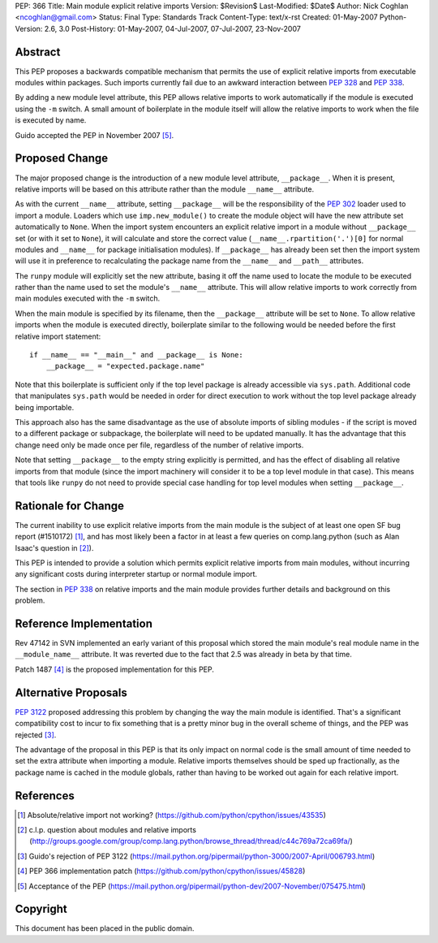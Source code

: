 PEP: 366
Title: Main module explicit relative imports
Version: $Revision$
Last-Modified: $Date$
Author: Nick Coghlan <ncoghlan@gmail.com>
Status: Final
Type: Standards Track
Content-Type: text/x-rst
Created: 01-May-2007
Python-Version: 2.6, 3.0
Post-History: 01-May-2007, 04-Jul-2007, 07-Jul-2007, 23-Nov-2007


Abstract
========

This PEP proposes a backwards compatible mechanism that permits
the use of explicit relative imports from executable modules within
packages. Such imports currently fail due to an awkward interaction
between :pep:`328` and :pep:`338`.

By adding a new module level attribute, this PEP allows relative imports
to work automatically if the module is executed using the ``-m`` switch.
A small amount of boilerplate in the module itself will allow the relative
imports to work when the file is executed by name.

Guido accepted the PEP in November 2007 [5]_.

Proposed Change
===============

The major proposed change is the introduction of a new module level
attribute, ``__package__``. When it is present, relative imports will
be based on this attribute rather than the module ``__name__``
attribute.

As with the current ``__name__`` attribute, setting ``__package__`` will
be the responsibility of the :pep:`302` loader used to import a module.
Loaders which use ``imp.new_module()`` to create the module object will
have the new attribute set automatically to ``None``. When the import
system encounters an explicit relative import in a module without
``__package__`` set (or with it set to ``None``), it will calculate and
store the correct value (``__name__.rpartition('.')[0]`` for normal
modules and ``__name__`` for package initialisation modules). If
``__package__`` has already been set then the import system will use
it in preference to recalculating the package name from the
``__name__`` and ``__path__`` attributes.

The ``runpy`` module will explicitly set the new attribute, basing it off
the name used to locate the module to be executed rather than the name
used to set the module's ``__name__`` attribute. This will allow relative
imports to work correctly from main modules executed with the ``-m``
switch.

When the main module is specified by its filename, then the
``__package__`` attribute will be set to ``None``. To allow
relative imports when the module is executed directly, boilerplate
similar to the following would be needed before the first relative
import statement::

  if __name__ == "__main__" and __package__ is None:
      __package__ = "expected.package.name"

Note that this boilerplate is sufficient only if the top level package
is already accessible via ``sys.path``. Additional code that manipulates
``sys.path`` would be needed in order for direct execution to work
without the top level package already being importable.

This approach also has the same disadvantage as the use of absolute
imports of sibling modules - if the script is moved to a different
package or subpackage, the boilerplate will need to be updated
manually. It has the advantage that this change need only be made
once per file, regardless of the number of relative imports.

Note that setting ``__package__`` to the empty string explicitly is
permitted, and has the effect of disabling all relative imports from
that module (since the import machinery will consider it to be a
top level module in that case). This means that tools like ``runpy``
do not need to provide special case handling for top level modules
when setting ``__package__``.

Rationale for Change
====================

The current inability to use explicit relative imports from the main
module is the subject of at least one open SF bug report (#1510172) [1]_,
and has most likely been a factor in at least a few queries on
comp.lang.python (such as Alan Isaac's question in [2]_).

This PEP is intended to provide a solution which permits explicit
relative imports from main modules, without incurring any significant
costs during interpreter startup or normal module import.

The section in :pep:`338` on relative imports and the main module provides
further details and background on this problem.


Reference Implementation
========================

Rev 47142 in SVN implemented an early variant of this proposal
which stored the main module's real module name in the
``__module_name__`` attribute. It was reverted due to the fact
that 2.5 was already in beta by that time.

Patch 1487 [4]_ is the proposed implementation for this PEP.

Alternative Proposals
=====================

:pep:`3122` proposed addressing this problem by changing the way
the main module is identified. That's a significant compatibility cost
to incur to fix something that is a pretty minor bug in the overall
scheme of things, and the PEP was rejected [3]_.

The advantage of the proposal in this PEP is that its only impact on
normal code is the small amount of time needed to set the extra
attribute when importing a module. Relative imports themselves should
be sped up fractionally, as the package name is cached in the module
globals, rather than having to be worked out again for each relative
import.


References
==========

.. [1] Absolute/relative import not working?
   (https://github.com/python/cpython/issues/43535)

.. [2] c.l.p. question about modules and relative imports
   (http://groups.google.com/group/comp.lang.python/browse_thread/thread/c44c769a72ca69fa/)

.. [3] Guido's rejection of PEP 3122
   (https://mail.python.org/pipermail/python-3000/2007-April/006793.html)

.. [4] PEP 366 implementation patch
   (https://github.com/python/cpython/issues/45828)

.. [5] Acceptance of the PEP
   (https://mail.python.org/pipermail/python-dev/2007-November/075475.html)

Copyright
=========

This document has been placed in the public domain.
